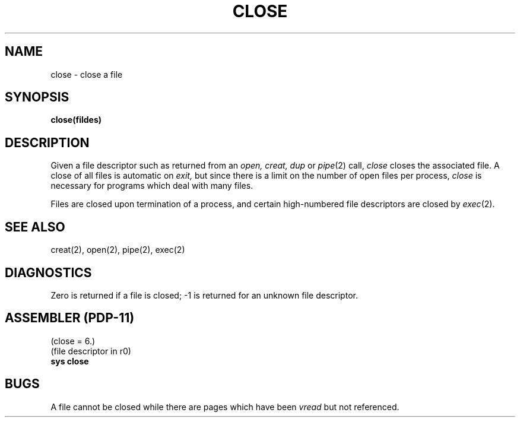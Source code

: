 .TH CLOSE 2 
.SH NAME
close \- close a file
.SH SYNOPSIS
.B close(fildes)
.PP
.SH DESCRIPTION
Given
a file descriptor such as returned from an
.I open,
.I creat,
.I dup
or
.IR pipe (2)
call,
.I close
closes the associated file.
A close of all files is automatic on
.I exit,
but since
there is a limit on the number of open files per process,
.I close
is necessary for programs which deal with many files.
.PP
Files are closed upon termination of a process, and
certain high-numbered file descriptors are closed by
.IR exec (2).
.SH "SEE ALSO"
creat(2), open(2), pipe(2), exec(2)
.SH DIAGNOSTICS
Zero is returned if a file is closed;
\-1 is returned for an unknown file descriptor.
.SH "ASSEMBLER (PDP-11)"
(close = 6.)
.br
(file descriptor in r0)
.br
.B sys close
.PP
.SH BUGS
A file cannot be closed while there are pages which have been
.I vread
but not referenced.
